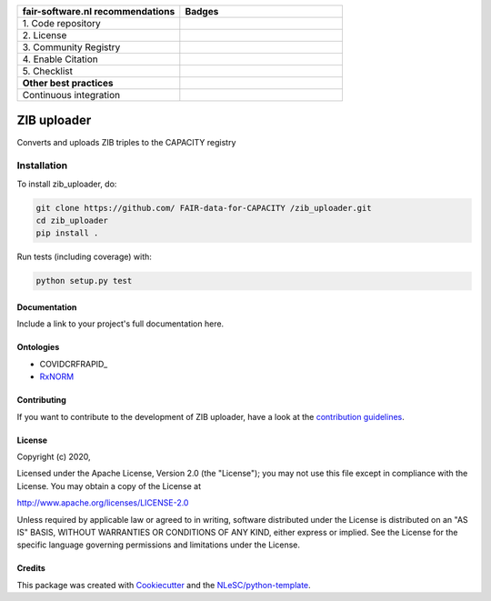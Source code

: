 .. list-table::
   :widths: 25 25
   :header-rows: 1

   * - fair-software.nl recommendations
     - Badges
   * - \1. Code repository
     - |GitHub Badge|
   * - \2. License
     - |License Badge|
   * - \3. Community Registry
     - |PyPI Badge| |Research Software Directory Badge|
   * - \4. Enable Citation
     - |Zenodo Badge|
   * - \5. Checklist
     - |CII Best Practices Badge|
   * - **Other best practices**
     -
   * - Continuous integration
     - |Python Build| |PyPI Publish|

.. |GitHub Badge| image:: https://img.shields.io/badge/github-repo-000.svg?logo=github&labelColor=gray&color=blue
   :target: https://github.com/FAIR-data-for-CAPACITY/zib_uploader
   :alt: GitHub Badge

.. |License Badge| image:: https://img.shields.io/github/license/FAIR-data-for-capacity/ZIB-uploader
   :target: https://github.com/FAIR-data-for-CAPACITY/zib_uploaderhttp://purl.bioontology.org/ontology/RXNORM
   :alt: License Badge

.. |PyPI Badge| image:: https://img.shields.io/pypi/v/zib_uploader.svg?colorB=blue
   :target: https://pypi.python.org/project/zib_uploader/
   :alt: PyPI Badge
.. |Research Software Directory Badge| image:: https://img.shields.io/badge/rsd-zib_uploader-00a3e3.svg
   :target: https://www.research-software.nl/software/zib_uploader
   :alt: Research Software Directory Badge

..
    Goto https://zenodo.org/account/settings/github/ to enable Zenodo/GitHub integration.
    After creation of a GitHub release at https://github.com/FAIR-data-for-CAPACITY/zib_uploader/releases
    there will be a Zenodo upload created at https://zenodo.org/deposit with a DOI, this DOI can be put in the Zenodo badge urls.
    In the README, we prefer to use the concept DOI over versioned DOI, see https://help.zenodo.org/#versioning.
.. |Zenodo Badge| image:: https://zenodo.org/badge/DOI/< replace with created DOI >.svg
   :target: https://doi.org/<replace with created DOI>
   :alt: Zenodo Badge

..
    A CII Best Practices project can be created at https://bestpractices.coreinfrastructure.org/en/projects/new
.. |CII Best Practices Badge| image:: https://bestpractices.coreinfrastructure.org/projects/< replace with created project identifier >/badge
   :target: https://bestpractices.coreinfrastructure.org/projects/< replace with created project identifier >
   :alt: CII Best Practices Badge

.. |Python Build| image:: https://github.com/ FAIR-data-for-CAPACITY /zib_uploader/workflows/Python/badge.svg
   :target: https://github.com/ FAIR-data-for-CAPACITY /zib_uploader/actions?query=workflow%3A%22Python%22
   :alt: Python Build

.. |PyPI Publish| image:: https://github.com/ FAIR-data-for-CAPACITY /zib_uploader/workflows/PyPI/badge.svg
   :target: https://github.com/ FAIR-data-for-CAPACITY /zib_uploader/actions?query=workflow%3A%22PyPI%22
   :alt: PyPI Publish

################################################################################
ZIB uploader
################################################################################

Converts and uploads ZIB triples to the CAPACITY registry

Installation
------------

To install zib_uploader, do:

.. code-block:: console

  git clone https://github.com/ FAIR-data-for-CAPACITY /zib_uploader.git
  cd zib_uploader
  pip install .


Run tests (including coverage) with:

.. code-block:: console

  python setup.py test


Documentation
*************

.. _README:

Include a link to your project's full documentation here.

Ontologies
**********
- COVIDCRFRAPID_
- RxNORM_

.. _COVIDRFRAPID: http://purl.bioontology.org/ontology/COVIDCRFRAPID
.. _RxNORM: http://purl.bioontology.org/ontology/RXNORM

Contributing
************

If you want to contribute to the development of ZIB uploader,
have a look at the `contribution guidelines <CONTRIBUTING.rst>`_.

License
*******

Copyright (c) 2020, 

Licensed under the Apache License, Version 2.0 (the "License");
you may not use this file except in compliance with the License.
You may obtain a copy of the License at

http://www.apache.org/licenses/LICENSE-2.0

Unless required by applicable law or agreed to in writing, software
distributed under the License is distributed on an "AS IS" BASIS,
WITHOUT WARRANTIES OR CONDITIONS OF ANY KIND, either express or implied.
See the License for the specific language governing permissions and
limitations under the License.



Credits
*******

This package was created with `Cookiecutter <https://github.com/audreyr/cookiecutter>`_ and the `NLeSC/python-template <https://github.com/NLeSC/python-template>`_.
